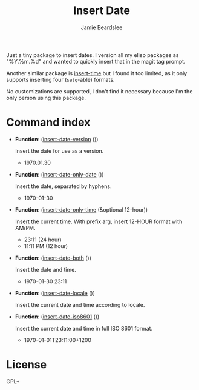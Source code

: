 #+title: Insert Date
#+author: Jamie Beardslee
#+email: jdb@jamzattack.xyz

Just a tiny package to insert dates.  I version all my elisp
packages as "%Y.%m.%d" and wanted to quickly insert that in the
magit tag prompt.

Another similar package is [[https://github.com/rmm5t/insert-time.el][insert-time]] but I found it too limited, as
it only supports inserting four (=setq=-able) formats.

No customizations are supported, I don't find it necessary because
I'm the only person using this package.

* Command index

- *Function*: ([[help:insert-date-version][insert-date-version]] ())

  Insert the date for use as a version.
  - 1970.01.30

- *Function*: ([[help:insert-date-only-date][insert-date-only-date]] ())

  Insert the date, separated by hyphens.
  - 1970-01-30

- *Function*: ([[help:insert-date-only-time][insert-date-only-time]] (&optional 12-hour))

  Insert the current time.
  With prefix arg, insert 12-HOUR format with AM/PM.
  - 23:11    (24 hour)
  - 11:11 PM (12 hour)

- *Function*: ([[help:insert-date-both][insert-date-both]] ())

  Insert the date and time.
  - 1970-01-30 23:11

- *Function*: ([[help:insert-date-locale][insert-date-locale]] ())

  Insert the current date and time according to locale.

- *Function*: ([[help:insert-date-iso8601][insert-date-iso8601]] ())

  Insert the current date and time in full ISO 8601 format.
  - 1970-01-01T23:11:00+1200

* License

GPL+
